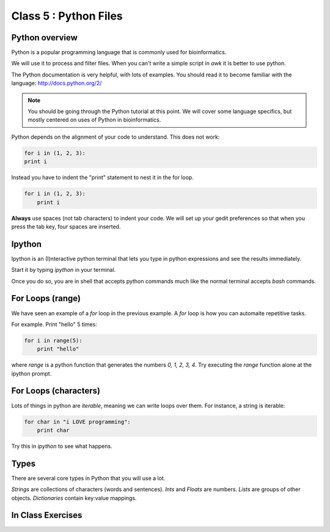Class 5 : Python Files
===============================

Python overview
---------------
Python is a popular programming language that is commonly used for
bioinformatics. 

We will use it to process and filter files. When you can't write a simple script
in `awk` it is better to use python.

The Python documentation is very helpful, with lots of examples. You should
read it to become familiar with the language: http://docs.python.org/2/

.. note::

    You should be going through the Python tutorial at this point. We will
    cover some language specifics, but mostly centered on uses of Python
    in bioinformatics.

Python depends on the alignment of your code to understand. This does not
work:

.. code-block:: python

    for i in (1, 2, 3):
    print i

Instead you have to indent the "print" statement to nest it in the for
loop. 

.. code-block:: python

    for i in (1, 2, 3):
        print i

**Always** use spaces (not tab characters) to indent your code. We will
set up your gedit preferences so that when you press the tab key, four
spaces are inserted.

Ipython
-------
Ipython is an (I)nteractive python terminal that lets you
type in python expressions and see the results immediately.

Start it by typing `ipython` in your terminal.

Once you do so, you are in shell that accepts python commands
much like the normal terminal accepts `bash` commands.

For Loops (range)
-----------------
We have seen an example of a `for` loop in the previous
example. A `for` loop is how you can automaite repetitive
tasks.

For example. Print "hello" 5 times:

.. code-block:: python

    for i in range(5):
        print "hello"

where `range` is a python function that generates the numbers
`0, 1, 2, 3, 4`. Try executing the `range` function alone at the ipython
prompt.

For Loops (characters)
----------------------
Lots of things in python are `iterable`, meaning we can write loops
over them. For instance, a string is iterable:

.. code-block:: python

    for char in "i LOVE programming":
        print char

Try this in `ipython` to see what happens.

Types
-----
There are several core types in Python that you will use a lot.

*Strings* are collections of characters (words and sentences).
*Ints* and *Floats* are numbers.
*Lists* are groups of other objects.
*Dictionaries* contain key:value mappings.

In Class Exercises
------------------
::

